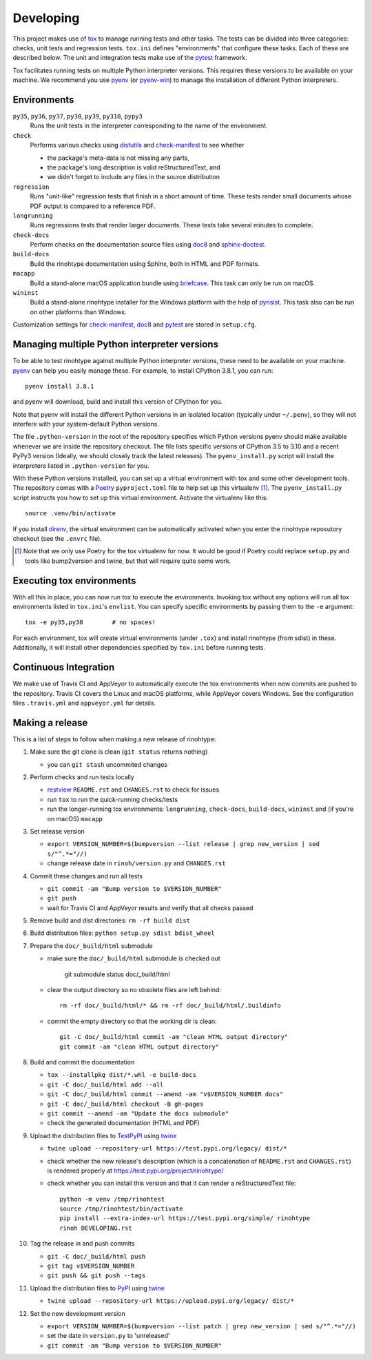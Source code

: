 Developing
==========

This project makes use of tox_ to manage running tests and other tasks. The
tests can be divided into three categories: checks, unit tests and regression
tests. ``tox.ini`` defines "environments" that configure these tasks. Each of
these are described below. The unit and integration tests make use of the
pytest_ framework.

Tox facilitates running tests on multiple Python interpreter versions. This
requires these versions to be available on your machine. We recommend you use
pyenv_ (or pyenv-win_) to manage the installation of different Python
interpreters.

.. _tox: https://tox.readthedocs.io
.. _pytest: https://www.pytest.org
.. _pyenv: https://github.com/pyenv/pyenv
.. _pyenv-win: https://github.com/pyenv-win/pyenv-win


Environments
------------

``py35``, ``py36``, ``py37``, ``py38``, ``py39``, ``py310``, ``pypy3``
    Runs the unit tests in the interpreter corresponding to the name of the
    environment.

``check``
    Performs various checks using distutils_ and check-manifest_ to see whether

    - the package's meta-data is not missing any parts,
    - the package's long description is valid reStructuredText, and
    - we didn't forget to include any files in the source distribution

``regression``
    Runs "unit-like" regression tests that finish in a short amount of time.
    These tests render small documents whose PDF output is compared to a
    reference PDF.

``longrunning``
    Runs regressions tests that render larger documents. These tests take
    several minutes to complete.

``check-docs``
    Perform checks on the documentation source files using doc8_ and
    sphinx-doctest_.

``build-docs``
    Build the rinohtype documentation using Sphinx, both in HTML and PDF
    formats.

``macapp``
    Build a stand-alone macOS application bundle using briefcase_. This task
    can only be run on macOS.

``wininst``
    Build a stand-alone rinohtype installer for the Windows platform with the
    help of pynsist_. This task also can be run on other platforms than
    Windows.

Customization settings for check-manifest_, doc8_ and pytest_ are stored in
``setup.cfg``.


.. _distutils: https://docs.python.org/3/distutils/examples.html#checking-a-package
.. _check-manifest: https://github.com/mgedmin/check-manifest
.. _doc8: https://github.com/PyCQA/doc8
.. _sphinx-doctest: https://www.sphinx-doc.org/en/master/usage/extensions/doctest.html
.. _briefcase: https://beeware.org/briefcase/
.. _pynsist: https://pynsist.readthedocs.io/en/latest/


Managing multiple Python interpreter versions
---------------------------------------------

To be able to test rinohtype against multiple Python interpreter versions,
these need to be available on your machine. pyenv_ can help you easily manage
these. For example, to install CPython 3.8.1, you can run::

    pyenv install 3.8.1

and pyenv will download, build and install this version of CPython for you.

Note that pyenv will install the different Python versions in an isolated
location (typically under ``~/.penv``), so they will not interfere with your
system-default Python versions.

The file ``.python-version`` in the root of the repository specifies which
Python versions pyenv should make available whenever we are inside the
repository checkout. The file lists specific versions of CPython 3.5 to 3.10
and a recent PyPy3 version (Ideally, we should closely track the latest
releases). The ``pyenv_install.py`` script will install the interpreters listed
in ``.python-version`` for you.

With these Python versions installed, you can set up a virtual environment
with tox and some other development tools. The repository comes with a Poetry_
``pyproject.toml`` file to help set up this virtualenv [#]_. The
``pyenv_install.py`` script instructs you how to set up this virtual
environment. Activate the virtualenv like this::

    source .venv/bin/activate

If you install direnv_, the virtual environment can be automatically activated
when you enter the rinohtype reposutory checkout (see the ``.envrc`` file).

.. [#] Note that we only use Poetry for the tox virtualenv for now. It would be
       good if Poetry could replace ``setup.py`` and tools like bump2version
       and twine, but that will require quite some work.

.. _Poetry: https://python-poetry.org/
.. _direnv: https://direnv.net/


Executing tox environments
--------------------------

With all this in place, you can now run tox to execute the environments.
Invoking tox without any options will run all tox environments listed in
``tox.ini``'s ``envlist``. You can specify specific environments by passing
them to the ``-e`` argument::

    tox -e py35,py38        # no spaces!

For each environment, tox will create virtual environments (under ``.tox``) and
install rinohtype (from sdist) in these. Additionally, it will install other
dependencies specified by ``tox.ini`` before running tests.

.. _pyenv-virtualenv: https://github.com/pyenv/pyenv-virtualenv


Continuous Integration
----------------------

We make use of Travis CI and AppVeyor to automatically execute the tox
environments when new commits are pushed to the repository. Travis CI covers
the Linux and macOS platforms, while AppVeyor covers Windows. See the
configuration files ``.travis.yml`` and ``appveyor.yml`` for details.


Making a release
----------------

This is a list of steps to follow when making a new release of rinohtype:

1. Make sure the git clone is clean (``git status`` returns nothing)

   * you can ``git stash`` uncommited changes

2. Perform checks and run tests locally

   * restview_ ``README.rst`` and ``CHANGES.rst`` to check for issues
   * run ``tox`` to run the quick-running checks/tests
   * run the longer-running tox environments: ``longrunning``, ``check-docs``,
     ``build-docs``, ``wininst`` and (if you're on macOS) ``macapp``

3. Set release version

   * ``export VERSION_NUMBER=$(bumpversion --list release
     | grep new_version | sed s/"^.*="//)``
   * change release date in ``rinoh/version.py`` and ``CHANGES.rst``

4. Commit these changes and run all tests

   * ``git commit -am "Bump version to $VERSION_NUMBER"``
   * ``git push``
   * wait for Travis CI and AppVeyor results and verify that all checks passed

5. Remove build and dist directories: ``rm -rf build dist``

6. Build distribution files: ``python setup.py sdist bdist_wheel``

7. Prepare the ``doc/_build/html`` submodule

   * make sure the ``doc/_build/html`` submodule is checked out

        git submodule status doc/_build/html

   * clear the output directory so no obsolete files are left behind::

        rm -rf doc/_build/html/* && rm -rf doc/_build/html/.buildinfo

   * commit the empty directory so that the working dir is clean::

        git -C doc/_build/html commit -am "clean HTML output directory"
        git commit -am "clean HTML output directory"

8. Build and commit the documentation

   * ``tox --installpkg dist/*.whl -e build-docs``
   * ``git -C doc/_build/html add --all``
   * ``git -C doc/_build/html commit --amend -am "v$VERSION_NUMBER docs"``
   * ``git -C doc/_build/html checkout -B gh-pages``
   * ``git commit --amend -am "Update the docs submodule"``
   * check the generated documentation (HTML and PDF)

9. Upload the distribution files to TestPyPI_ using twine_

   * ``twine upload --repository-url https://test.pypi.org/legacy/ dist/*``
   * check whether the new release's description (which is a concatenation of
     ``README.rst`` and ``CHANGES.rst``) is rendered properly at
     https://test.pypi.org/project/rinohtype/
   * check whether you can install this version and that it can render a
     reStructuredText file::

        python -m venv /tmp/rinohtest
        source /tmp/rinohtest/bin/activate
        pip install --extra-index-url https://test.pypi.org/simple/ rinohtype
        rinoh DEVELOPING.rst

10. Tag the release in and push commits

    * ``git -C doc/_build/html push``
    * ``git tag v$VERSION_NUMBER``
    * ``git push && git push --tags``

11. Upload the distribution files to PyPI_ using twine_

    * ``twine upload --repository-url https://upload.pypi.org/legacy/ dist/*``

12. Set the new development version

    * ``export VERSION_NUMBER=$(bumpversion --list patch
      | grep new_version | sed s/"^.*="//)``
    * set the date in ``version.py`` to 'unreleased'
    * ``git commit -am "Bump version to $VERSION_NUMBER"``


.. _bumpversion: https://pypi.org/project/bumpversion/
.. _restview: https://mg.pov.lt/restview/
.. _twine: https://pypi.org/project/twine/
.. _TestPyPI: https://test.pypi.org/
.. _PyPI: https://pypi.org/
